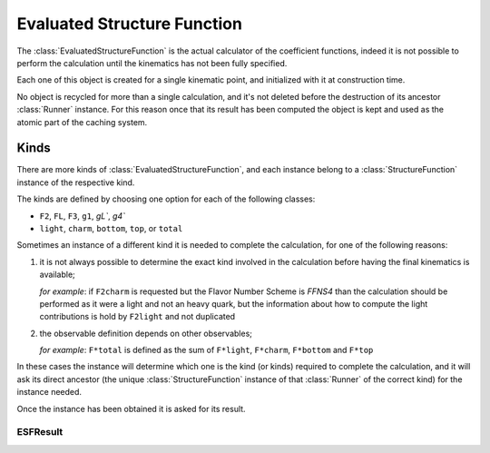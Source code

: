 Evaluated Structure Function
============================

The :class:`EvaluatedStructureFunction` is the actual calculator of the
coefficient functions, indeed it is not possible to perform the calculation
until the kinematics has not been fully specified.

Each one of this object is created for a single kinematic point, and
initialized with it at construction time.

No object is recycled for more than a single calculation, and it's not deleted
before the destruction of its ancestor :class:`Runner` instance.
For this reason once that its result has been computed the object is kept and
used as the atomic part of the caching system.

Kinds
~~~~~
There are more kinds of :class:`EvaluatedStructureFunction`, and each instance
belong to a :class:`StructureFunction` instance of the respective kind.

The kinds are defined by choosing one option for each of the following classes:

- ``F2``, ``FL``, ``F3``, ``g1``, `gL``, `g4``
- ``light``, ``charm``, ``bottom``, ``top``, or ``total``

Sometimes an instance of a different kind it is needed to complete the
calculation, for one of the following reasons:

1. it is not always possible to determine the exact kind involved in the
   calculation before having the final kinematics is available;

   *for example*: if ``F2charm`` is requested but the Flavor Number Scheme is
   `FFNS4` than the calculation should be performed as it were a light and not
   an heavy quark, but the information about how to compute the light
   contributions is hold by ``F2light`` and not duplicated
2. the observable definition depends on other observables;

   *for example*: ``F*total`` is defined as the sum of ``F*light``,
   ``F*charm``, ``F*bottom`` and ``F*top``

In these cases the instance will determine which one is the kind (or kinds)
required to complete the calculation, and it will ask its direct ancestor
(the unique :class:`StructureFunction` instance of that :class:`Runner` of the
correct kind) for the instance needed.

Once the instance has been obtained it is asked for its result.

ESFResult
---------

.. todo::

   Write a brief description of the ESFResult's attributes and methods.

